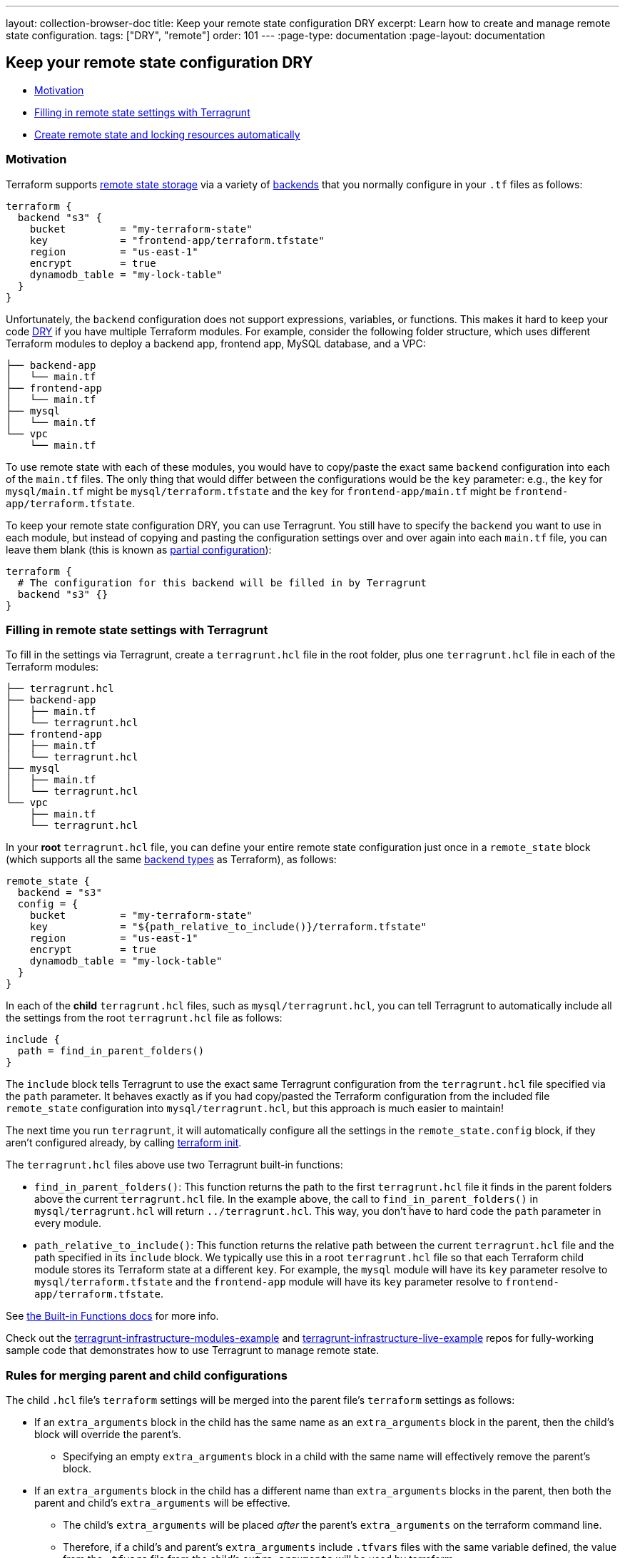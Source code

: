 ---
layout: collection-browser-doc
title: Keep your remote state configuration DRY
excerpt: Learn how to create and manage remote state configuration.
tags: ["DRY", "remote"]
order: 101
---
:page-type: documentation
:page-layout: documentation

:toc:
:toc-placement!:

// GitHub specific settings. See https://gist.github.com/dcode/0cfbf2699a1fe9b46ff04c41721dda74 for details.
ifdef::env-github[]
:tip-caption: :bulb:
:note-caption: :information_source:
:important-caption: :heavy_exclamation_mark:
:caution-caption: :fire:
:warning-caption: :warning:
toc::[]
endif::[]

== Keep your remote state configuration DRY

* link:#motivation[Motivation]
* link:#filling-in-remote-state-settings-with-terragrunt[Filling in remote state settings with Terragrunt]
* link:#create-remote-state-and-locking-resources-automatically[Create remote state and locking resources automatically]

=== Motivation

Terraform supports https://www.terraform.io/docs/state/remote.html[remote state storage] via a variety of https://www.terraform.io/docs/backends[backends] that you normally configure in your `.tf` files as follows:

[source,hcl]
----
terraform {
  backend "s3" {
    bucket         = "my-terraform-state"
    key            = "frontend-app/terraform.tfstate"
    region         = "us-east-1"
    encrypt        = true
    dynamodb_table = "my-lock-table"
  }
}
----

Unfortunately, the `backend` configuration does not support expressions, variables, or functions. This makes it hard to keep your code https://en.wikipedia.org/wiki/Don%27t_repeat_yourself[DRY] if you have multiple Terraform modules. For example, consider the following folder structure, which uses different Terraform modules to deploy a backend app, frontend app, MySQL database, and a VPC:

....
├── backend-app
│   └── main.tf
├── frontend-app
│   └── main.tf
├── mysql
│   └── main.tf
└── vpc
    └── main.tf
....

To use remote state with each of these modules, you would have to copy/paste the exact same `backend` configuration into each of the `main.tf` files. The only thing that would differ between the configurations would be the `key` parameter: e.g., the `key` for `mysql/main.tf` might be `mysql/terraform.tfstate` and the `key` for `frontend-app/main.tf` might be `frontend-app/terraform.tfstate`.

To keep your remote state configuration DRY, you can use Terragrunt. You still have to specify the `backend` you want to use in each module, but instead of copying and pasting the configuration settings over and over again into each `main.tf` file, you can leave them blank (this is known as https://www.terraform.io/docs/backends/config.html#partial-configuration[partial configuration]):

[source,hcl]
----
terraform {
  # The configuration for this backend will be filled in by Terragrunt
  backend "s3" {}
}
----

=== Filling in remote state settings with Terragrunt

To fill in the settings via Terragrunt, create a `terragrunt.hcl` file in the root folder, plus one `terragrunt.hcl` file in each of the Terraform modules:

....
├── terragrunt.hcl
├── backend-app
│   ├── main.tf
│   └── terragrunt.hcl
├── frontend-app
│   ├── main.tf
│   └── terragrunt.hcl
├── mysql
│   ├── main.tf
│   └── terragrunt.hcl
└── vpc
    ├── main.tf
    └── terragrunt.hcl
....

In your *root* `terragrunt.hcl` file, you can define your entire remote state configuration just once in a `remote_state` block (which supports all the same https://www.terraform.io/docs/backends/types/index.html[backend types] as Terraform), as follows:

[source,hcl]
----
remote_state {
  backend = "s3"
  config = {
    bucket         = "my-terraform-state"
    key            = "${path_relative_to_include()}/terraform.tfstate"
    region         = "us-east-1"
    encrypt        = true
    dynamodb_table = "my-lock-table"
  }
}
----

In each of the *child* `terragrunt.hcl` files, such as `mysql/terragrunt.hcl`, you can tell Terragrunt to automatically include all the settings from the root `terragrunt.hcl` file as follows:

[source,hcl]
----
include {
  path = find_in_parent_folders()
}
----

The `include` block tells Terragrunt to use the exact same Terragrunt configuration from the `terragrunt.hcl` file specified via the `path` parameter. It behaves exactly as if you had copy/pasted the Terraform configuration from the included file `remote_state` configuration into `mysql/terragrunt.hcl`, but this approach is much easier to maintain!

The next time you run `terragrunt`, it will automatically configure all the settings in the `remote_state.config` block, if they aren't configured already, by calling https://www.terraform.io/docs/commands/init.html[terraform init].

The `terragrunt.hcl` files above use two Terragrunt built-in functions:

* `find_in_parent_folders()`: This function returns the path to the first `terragrunt.hcl` file it finds in the parent folders above the current `terragrunt.hcl` file. In the example above, the call to `find_in_parent_folders()` in `mysql/terragrunt.hcl` will return `../terragrunt.hcl`. This way, you don't have to hard code the `path` parameter in every module.
* `path_relative_to_include()`: This function returns the relative path between the current `terragrunt.hcl` file and the path specified in its `include` block. We typically use this in a root `terragrunt.hcl` file so that each Terraform child module stores its Terraform state at a different `key`. For example, the `mysql` module will have its `key` parameter resolve to `mysql/terraform.tfstate` and the `frontend-app` module will have its `key` parameter resolve to `frontend-app/terraform.tfstate`.

See link:/documentation/features/built-in-functions/#built-in-functions[the Built-in Functions docs] for more info.

Check out the https://github.com/gruntwork-io/terragrunt-infrastructure-modules-example[terragrunt-infrastructure-modules-example] and https://github.com/gruntwork-io/terragrunt-infrastructure-live-example[terragrunt-infrastructure-live-example] repos for fully-working sample code that demonstrates how to use Terragrunt to manage remote state.

=== Rules for merging parent and child configurations

The child `.hcl` file's `terraform` settings will be merged into the parent file's `terraform` settings as follows:

* If an `extra_arguments` block in the child has the same name as an `extra_arguments` block in the parent, then the child's block will override the parent's.
** Specifying an empty `extra_arguments` block in a child with the same name will effectively remove the parent's block.
* If an `extra_arguments` block in the child has a different name than `extra_arguments` blocks in the parent, then both the parent and child's `extra_arguments` will be effective.
** The child's `extra_arguments` will be placed _after_ the parent's `extra_arguments` on the terraform command line.
** Therefore, if a child's and parent's `extra_arguments` include `.tfvars` files with the same variable defined, the value from the `.tfvars` file from the child's `extra_arguments` will be used by terraform.
* If a `before_hook` or `after_hook` block in the child has the same name as the hook block in the parent, then the child's block will override the parent's.
** Specifying an empty hook block in a child with the same name will effectively remove the parent's block.
* If a `before_hook` or `after_hook` block in the child has a different name than hook blocks in the parent, then both the parent and child's hook blocks will be effective.
* The `source` field in the child will override `source` field in the parent

Other settings in the child `.hcl` file override the respective settings in the parent.

=== Create remote state and locking resources automatically

When you run `terragrunt` with `remote_state` configuration, it will automatically create the following resources if they don't already exist:

* *S3 bucket*: If you are using the https://www.terraform.io/docs/backends/types/s3.html[S3 backend] for remote state storage and the `bucket` you specify in `remote_state.config` doesn't already exist, Terragrunt will create it automatically, with https://docs.aws.amazon.com/AmazonS3/latest/dev/Versioning.html[versioning], https://docs.aws.amazon.com/AmazonS3/latest/dev/UsingServerSideEncryption.html[server-side encryption], and https://docs.aws.amazon.com/AmazonS3/latest/dev/ServerLogs.html[access logging] enabled.
+
In addition, you can let terragrunt tag the bucket with custom tags that you specify in `remote_state.config.s3_bucket_tags`.
* *DynamoDB table*: If you are using the https://www.terraform.io/docs/backends/types/s3.html[S3 backend] for remote state storage and you specify a `dynamodb_table` (a https://www.terraform.io/docs/backends/types/s3.html#dynamodb_table[DynamoDB table used for locking]) in `remote_state.config`, if that table doesn't already exist, Terragrunt will create it automatically, with https://docs.aws.amazon.com/amazondynamodb/latest/developerguide/EncryptionAtRest.html[server-side encryption] enabled, including a primary key called `LockID`.
+
In addition, you can let terragrunt tag the DynamoDB table with custom tags that you specify in `remote_state.config.dynamodb_table_tags`.

* *GCS bucket*: If you are using the https://www.terraform.io/docs/backends/types/gcs.html[GCS backend] for remote state storage and the `bucket` you specify in `remote_state.config` doesn't already exist, Terragrunt will create it automatically, with https://cloud.google.com/storage/docs/object-versioning[versioning] enabled. For this to work correctly you must also specify `project` and `location` keys in `remote_state.config`, so Terragrunt knows where to create the bucket. You will also need to supply valid credentials using either `remote_state.config.credentials` or by setting the `GOOGLE_APPLICATION_CREDENTIALS` environment variable. If you want to skip creating the bucket entirely, simply set `skip_bucket_creation` to `true` and Terragrunt will assume the bucket has already been created. If you don't specify `bucket` in `remote_state` then terragrunt will assume that you will pass `bucket` through `-backend-config` in `extra_arguments`.
+
We also strongly recommend you enable https://cloud.google.com/storage/docs/access-logs[Cloud Audit Logs] to audit and track API operations performed against the state bucket.
+
In addition, you can let Terragrunt label the bucket with custom labels that you specify in `remote_state.config.gcs_bucket_labels`.

*Note*: If you specify a `profile` key in `remote_state.config`, Terragrunt will automatically use this AWS profile when creating the S3 bucket or DynamoDB table.

*Note*: You can disable automatic remote state initialization by setting `remote_state.disable_init`, this will skip the automatic creation of remote state resources and will execute `terraform init` passing the `backend=false` option. This can be handy when running commands such as `validate-all` as part of a CI process where you do not want to initialize remote state.

The following example demonstrates using an environment variable to configure this option:

[source,hcl]
----
remote_state {
  # ...

  disable_init = tobool(get_env("TERRAGRUNT_DISABLE_INIT", "false"))
}
----

=== S3-specific remote state settings

For the `s3` backend, the following config options can be used for S3-compatible object stores, as necessary:

[source,hcl]
----
remote_state {
  # ...

  skip_bucket_versioning         = true # use only if the object store does not support versioning
  skip_bucket_ssencryption       = true # use only if non-encrypted Terraform State is required and/or the object store does not support server-side encryption
  skip_bucket_accesslogging      = true # use only if the cost for the extra object space is undesirable or the object store does not support access logging
  enable_lock_table_ssencryption = true # use only if non-encrypted DynamoDB Lock Table for the Terraform State is required and/or the NoSQL database service does not support server-side encryption

  shared_credentials_file     = "/path/to/credentials/file"
  skip_credentials_validation = true
  skip_metadata_api_check     = true
  force_path_style            = true
}
----

If you experience an error for any of these configurations, confirm you are using Terraform v0.12.2 or greater.

Further, the config options `s3_bucket_tags`, `dynamodb_table_tags`, `skip_bucket_versioning`, `skip_bucket_ssencryption`, `skip_bucket_accesslogging`, and `enable_lock_table_ssencryption` are only valid for backend `s3`. They are used by terragrunt and are *not* passed on to terraform. See section link:#create-remote-state-and-locking-resources-automatically[Create remote state and locking resources automatically].

=== GCS-specific remote state settings

For the `gcs` backend, the following config options can be used for GCS-compatible object stores, as necessary:

[source,hcl]
----
remote_state {
 # ...

 skip_bucket_versioning = true # use only if the object store does not support versioning

 encryption_key = "GOOGLE_ENCRYPTION_KEY"
}
----

If you experience an error for any of these configurations, confirm you are using Terraform v0.12.0 or greater.

Further, the config options `gcs_bucket_labels` and `skip_bucket_versioning` are only valid for the backend `gcs`. They are used by terragrunt and are *not* passed on to terraform. See section link:#create-remote-state-and-locking-resources-automatically[Create remote state and locking resources automatically].
